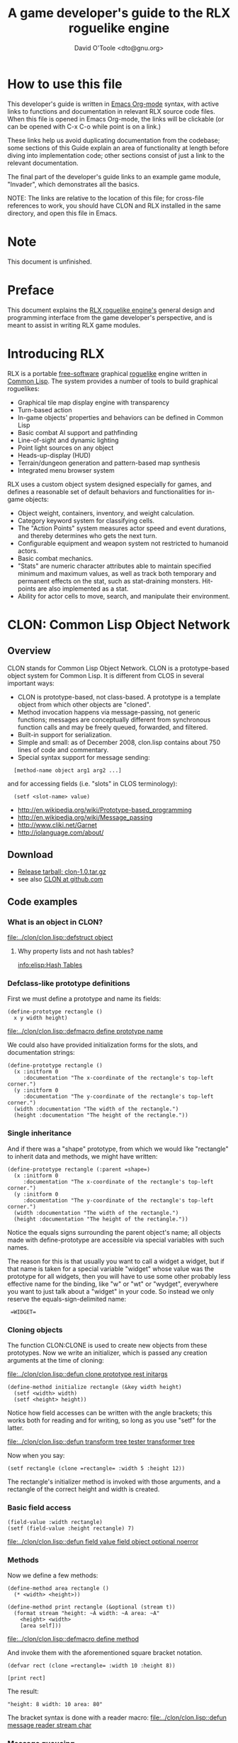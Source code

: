 #+TITLE: A game developer's guide to the RLX roguelike engine
#+AUTHOR: David O'Toole <dto@gnu.org>

* How to use this file

This developer's guide is written in [[http://orgmode.org/][Emacs Org-mode]] syntax, with
active links to functions and documentation in relevant RLX source
code files. When this file is opened in Emacs Org-mode, the links will
be clickable (or can be opened with C-x C-o while point is on a link.)

These links help us avoid duplicating documentation from the codebase;
some sections of this Guide explain an area of functionality at length
before diving into implementation code; other sections consist of just
a link to the relevant documentation.

The final part of the developer's guide links to an example game
module, "Invader", which demonstrates all the basics.

NOTE: The links are relative to the location of this file; for
cross-file references to work, you should have CLON and RLX installed
in the same directory, and open this file in Emacs.

* Note

This document is unfinished.

* Preface

This document explains the [[file:rlx.org][RLX roguelike engine's]] general design and
programming interface from the game developer's perspective, and is
meant to assist in writing RLX game modules. 

* Introducing RLX

RLX is a portable [[http://en.wikipedia.org/wiki/Free_software][free-software]] graphical [[http://en.wikipedia.org/wiki/Roguelike][roguelike]] engine written in
[[http://en.wikipedia.org/wiki/Common_lisp][Common Lisp]]. The system provides a number of tools to build graphical
roguelikes:

 - Graphical tile map display engine with transparency
 - Turn-based action
 - In-game objects' properties and behaviors can be defined in Common Lisp
 - Basic combat AI support and pathfinding 
 - Line-of-sight and dynamic lighting
 - Point light sources on any object
 - Heads-up-display (HUD)
 - Terrain/dungeon generation and pattern-based map synthesis
 - Integrated menu browser system

RLX uses a custom object system designed especially for games, and
defines a reasonable set of default behaviors and functionalities for
in-game objects:

 - Object weight, containers, inventory, and weight calculation.
 - Category keyword system for classifying cells.
 - The "Action Points" system measures actor speed and event
   durations, and thereby determines who gets the next turn.
 - Configurable equipment and weapon system not restricted to humanoid
   actors.
 - Basic combat mechanics.
 - "Stats" are numeric character attributes able to maintain specified
   minimum and maximum values, as well as track both temporary and
   permanent effects on the stat, such as stat-draining
   monsters. Hit-points are also implemented as a stat.
 - Ability for actor cells to move, search, and manipulate their
   environment.

* CLON: Common Lisp Object Network

** Overview

CLON stands for Common Lisp Object Network. CLON is a prototype-based
object system for Common Lisp. It is different from CLOS in several
important ways:

 - CLON is prototype-based, not class-based. A prototype is a template
   object from which other objects are "cloned".
 - Method invocation happens via message-passing, not generic
   functions; messages are conceptually different from synchronous
   function calls and may be freely queued, forwarded, and filtered.
 - Built-in support for serialization.
 - Simple and small: as of December 2008, clon.lisp contains about 750 lines
   of code and commentary.
 - Special syntax support for message sending:
 
:   [method-name object arg1 arg2 ...]

   and for accessing fields (i.e. "slots" in CLOS terminology):

:   (setf <slot-name> value)

    - http://en.wikipedia.org/wiki/Prototype-based_programming
    - http://en.wikipedia.org/wiki/Message_passing
    - http://www.cliki.net/Garnet
    - http://iolanguage.com/about/

** Download

 - [[file:../packages/clon-1.0.tar.gz][Release tarball: clon-1.0.tar.gz]]
 - see also [[http://github.com/dto/clon/tree/master][CLON at github.com]]

** Code examples

*** What is an object in CLON?

[[file:../clon/clon.lisp::defstruct%20object][file:../clon/clon.lisp::defstruct object]]

**** Why property lists and not hash tables? 

[[info:elisp:Hash%20Tables][info:elisp:Hash Tables]]

*** Defclass-like prototype definitions

First we must define a prototype and name its fields:

: (define-prototype rectangle ()
:   x y width height)

[[file:../clon/clon.lisp::defmacro%20define%20prototype%20name][file:../clon/clon.lisp::defmacro define prototype name]]

We could also have provided initialization forms for the slots, and
documentation strings:

: (define-prototype rectangle ()
:   (x :initform 0 
:      :documentation "The x-coordinate of the rectangle's top-left corner.")
:   (y :initform 0 
:      :documentation "The y-coordinate of the rectangle's top-left corner.")
:   (width :documentation "The width of the rectangle.")
:   (height :documentation "The height of the rectangle."))

*** Single inheritance

And if there was a "shape" prototype, from which we would like
"rectangle" to inherit data and methods, we might have written:

: (define-prototype rectangle (:parent =shape=)
:   (x :initform 0 
:      :documentation "The x-coordinate of the rectangle's top-left corner.")
:   (y :initform 0 
:      :documentation "The y-coordinate of the rectangle's top-left corner.")
:   (width :documentation "The width of the rectangle.")
:   (height :documentation "The height of the rectangle."))

Notice the equals signs surrounding the parent object's name; all
objects made with define-prototype are accessible via special
variables with such names. 

The reason for this is that usually you want to call a widget a
widget, but if that name is taken for a special variable "widget"
whose value was the prototype for all widgets, then you will have to
use some other probably less effective name for the binding, like "w"
or "wt" or "wydget", everywhere you want to just talk about a "widget"
in your code. So instead we only reserve the equals-sign-delimited
name:

:  =WIDGET=

*** Cloning objects

The function CLON:CLONE is used to create new objects from these
prototypes. Now we write an initializer, which is passed any creation
arguments at the time of cloning:

[[file:../clon/clon.lisp::defun%20clone%20prototype%20rest%20initargs][file:../clon/clon.lisp::defun clone prototype rest initargs]]

: (define-method initialize rectangle (&key width height)
:   (setf <width> width)
:   (setf <height> height))

Notice how field accesses can be written with the angle brackets; this
works both for reading and for writing, so long as you use "setf" for
the latter. 

[[file:../clon/clon.lisp::defun%20transform%20tree%20tester%20transformer%20tree][file:../clon/clon.lisp::defun transform tree tester transformer tree]]

Now when you say:

: (setf rectangle (clone =rectangle= :width 5 :height 12))

The rectangle's initializer method is invoked with those arguments,
and a rectangle of the correct height and width is created.

*** Basic field access

: (field-value :width rectangle)
: (setf (field-value :height rectangle) 7)

[[file:../clon/clon.lisp::defun%20field%20value%20field%20object%20optional%20noerror][file:../clon/clon.lisp::defun field value field object optional noerror]]

*** Methods

Now we define a few methods:

: (define-method area rectangle ()
:   (* <width> <height>))
: 
: (define-method print rectangle (&optional (stream t))
:   (format stream "height: ~A width: ~A area: ~A"
: 	  <height> <width> 
: 	  [area self]))

[[file:../clon/clon.lisp::defmacro%20define%20method][file:../clon/clon.lisp::defmacro define method]]

And invoke them with the aforementioned square bracket notation.

: (defvar rect (clone =rectangle= :width 10 :height 8))
:
: [print rect]

The result: 

: "height: 8 width: 10 area: 80"

The bracket syntax is done with a reader macro:
[[file:../clon/clon.lisp::defun%20message%20reader%20stream%20char][file:../clon/clon.lisp::defun message reader stream char]]

*** Message queueing

CLON also supports a concept called message queueing. When there is an
active message queue, messages may be entered into the queue instead
of directly invoking a method:

: [queue>>render widget]
: [queue>>attack self :north]

The sender, receiver, method name, and arguments are all recorded in
the queue. The developer can then filter or process them before
sending.

[[file:../clon/clon.lisp::Message%20queueing][file:../clon/clon.lisp::Message queueing]]

*** Message forwarding

And finally, I will mention message forwarding, which handles the case
that an object has no handler for a particular method. This is akin to
[[http://en.wikipedia.org/wiki/Smalltalk][Smalltalk's]] "doesNotUnderstand" concept.

[[file:../clon/clon.lisp::Message%20forwarding][file:../clon/clon.lisp::Message forwarding]]

* RLX: A Reusable Common Lisp Roguelike Engine

** The "console" is a pretend home computer in 80's style
*** Basic input and output functions
**** LISPBUILDER-SDL

http://lispbuilder.sourceforge.net/lispbuilder-sdl.html

**** Drawing to the screen (list of active widgets)
**** Responding to key press events

*** Resources and Modules

**** From "driver-dependent objects" to string handles
**** The PAK file format

[[file:console.lisp::PAK%20resource%20interchange%20files][file:console.lisp::PAK resource interchange files]]
[[file:vm0/vm0.pak::0]]

**** Load-on-demand

[[file:console.lisp::defun%20index%20pak%20module%20name%20pak%20file][file:console.lisp::defun index pak module name pak file]]

**** The different resource types and their loading handlers

[[file:console.lisp::Driver%20dependent%20resource%20object%20loading%20handlers][file:console.lisp::Driver dependent resource object loading handlers]]

**** Not just links to other files: the "data" field

Not yet ported: the map editor

[[file:~/images/RogueLike-5.png]]
[[file:~/images/RogueLike-11.png]]
file:~/images/RogueLike-10.png
[[file:~/images/RogueLike-11.png]]
[[file:~/images/RogueLike-8.png]]
[[file:~/images/RogueLike-9.png]]

**** Standard resources (colors, icons)

[[elisp:(image-dired "~/rlx/standard")]]
file:rgb.lisp

**** Resource aliases and transformations

[[file:console.lisp::Functions%20to%20load%20find%20and%20transform%20resources][file:console.lisp::Functions to load find and transform resources]]

** Widgets: interactive graphical elements with offscreen drawing

*** Widget basics

[[file:widgets.lisp::define%20prototype%20widget][file:widgets.lisp::define prototype widget]]

*** Keymaps
*** Formatted text display

[[file:widgets.lisp::Formatted%20display%20widget][file:widgets.lisp::Formatted display widget]]

*** Command prompts

[[file:widgets.lisp::Command%20prompt%20widget][file:widgets.lisp::Command prompt widget]]

** Cells: the atoms of the game world

*** Overview

[[file:cells.lisp::define%20prototype%20cell][file:cells.lisp::define prototype cell]]

*** Statistics

[[file:cells.lisp::Statistics]]

*** Categories

[[file:cells.lisp::Cell%20categories][file:cells.lisp::Cell categories]]

*** Managing turns with the "Action Points System"

[[file:cells.lisp::Action%20Points][file:cells.lisp::Action Points]]

*** Cell movement

[[file:cells.lisp::Cell%20movement][file:cells.lisp::Cell movement]]

*** Containers

[[file:cells.lisp::Containers]]

*** Manipulating and picking up objects

[[file:cells.lisp::Finding%20and%20manipulating%20objects][file:cells.lisp::Finding and manipulating objects]]

*** Modeling player knowledge (not yet ported)
*** Equipment

[[file:cells.lisp::Equipment]]

*** Simple combat

[[file:cells.lisp::Combat]]

*** Proxying (not yet ported)

** Worlds composed of cells

*** The center of the action: space, time, events

[[file:worlds.lisp::define%20prototype%20world][file:worlds.lisp::define prototype world]]

*** Space: the grid

*** Time: action points and turns

[[file:worlds.lisp::unless%20can%20act%20player%20phase%20number][file:worlds.lisp::unless can act player phase number]]
[[file:worlds.lisp::loop%20while%20can%20act%20cell%20phase%20number%20do][file:worlds.lisp::loop while can act cell phase number do]]

*** Events and narration

[[file:worlds.lisp::Narration%20widget][file:worlds.lisp::Narration widget]]

*** Environmental conditions

[[file:worlds.lisp::define%20prototype%20environment][file:worlds.lisp::define prototype environment]]

*** Lighting

[[file:worlds.lisp::define%20method%20render%20lighting%20world%20cell][file:worlds.lisp::define method render lighting world cell]]

*** Schemes for automatic world generation

[[file:worlds.lisp::define%20method%20generate%20world%20optional%20parameters][file:worlds.lisp::define method generate world optional parameters]]

*** Viewports

[[file:worlds.lisp::Standard%20tile%20display%20viewport%20widget][file:worlds.lisp::Standard tile display viewport widget]]

** Mathematics
 
[[file:math.lisp::math%20lisp%20math%20and%20geometry%20routines][file:math.lisp::math lisp math and geometry routines]]

*** Geometry calculations
*** Shape tracing
*** Line of sight

[[file:math.lisp::defun%20trace%20line%20trace%20function%20x0%20y0%20x1%20y1][file:math.lisp::defun trace line trace function x0 y0 x1 y1]]

*** Lighting

[[file:~/images/RogueLike-4.png]]

*** Plasma 

[[file:~/images/RogueLike-10.png]]
[[file:~/images/RogueLike-7.png]]

*** Pathfinding with A*

http://en.wikipedia.org/wiki/A-star_search_algorithm
[[file:path.lisp::path%20lisp%20A%20pathfinding%20for%20RLX][file:path.lisp::path lisp A pathfinding for RLX]]

** Void Mission Zero: An example game module

*** Particles and pistols

[[file:vm0/vm0.lisp::Muon%20particles%20trails%20and%20pistols][file:vm0/vm0.lisp::Muon particles trails and pistols]]

*** A health pick-up

[[file:vm0/vm0.lisp::the%20med%20hypo][file:vm0/vm0.lisp::the med hypo]]

*** A simple AI bot

[[file:vm0/vm0.lisp::The%20Purple%20Perceptor][file:vm0/vm0.lisp::The Purple Perceptor]]

*** Slightly more complex AI bot

[[file:vm0/vm0.lisp::The%20Red%20Perceptor][file:vm0/vm0.lisp::The Red Perceptor]]

*** Ion shield

[[file:vm0/vm0.lisp::The%20ion%20shield][file:vm0/vm0.lisp::The ion shield]]

*** Explosions and mines

[[file:vm0/vm0.lisp::An%20explosion][file:vm0/vm0.lisp::An explosion]]

*** The Player

[[file:vm0/vm0.lisp::The%20player%20and%20his%20remains][file:vm0/vm0.lisp::The player and his remains]]

* Future work
** Now comes the hard part: game design!
** Finish porting Emacs Lisp parts of engine
** Finish rewriting cell-mode and the RLX resource/ymap editor
** Mini-map radar view
** Sound effects
** Context-dependent music with .xm and .ogg files
** More stuff! Weapons, enemies, stories
** Redefining roguelike development 

